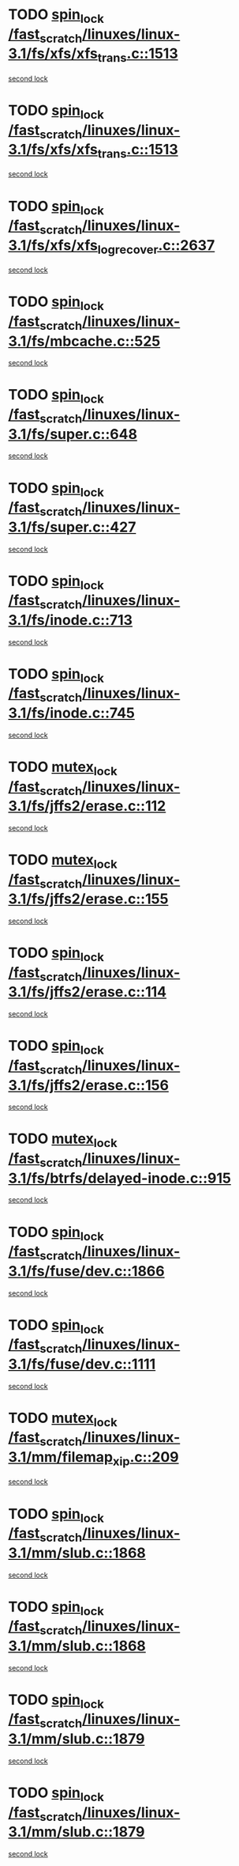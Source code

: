 * TODO [[view:/fast_scratch/linuxes/linux-3.1/fs/xfs/xfs_trans.c::face=ovl-face1::linb=1513::colb=3::cole=12][spin_lock /fast_scratch/linuxes/linux-3.1/fs/xfs/xfs_trans.c::1513]]
[[view:/fast_scratch/linuxes/linux-3.1/fs/xfs/xfs_trans.c::face=ovl-face2::linb=1513::colb=3::cole=12][second lock]]
* TODO [[view:/fast_scratch/linuxes/linux-3.1/fs/xfs/xfs_trans.c::face=ovl-face1::linb=1513::colb=3::cole=12][spin_lock /fast_scratch/linuxes/linux-3.1/fs/xfs/xfs_trans.c::1513]]
[[view:/fast_scratch/linuxes/linux-3.1/fs/xfs/xfs_trans.c::face=ovl-face2::linb=1535::colb=1::cole=10][second lock]]
* TODO [[view:/fast_scratch/linuxes/linux-3.1/fs/xfs/xfs_log_recover.c::face=ovl-face1::linb=2637::colb=1::cole=10][spin_lock /fast_scratch/linuxes/linux-3.1/fs/xfs/xfs_log_recover.c::2637]]
[[view:/fast_scratch/linuxes/linux-3.1/fs/xfs/xfs_log_recover.c::face=ovl-face2::linb=2649::colb=4::cole=13][second lock]]
* TODO [[view:/fast_scratch/linuxes/linux-3.1/fs/mbcache.c::face=ovl-face1::linb=525::colb=4::cole=13][spin_lock /fast_scratch/linuxes/linux-3.1/fs/mbcache.c::525]]
[[view:/fast_scratch/linuxes/linux-3.1/fs/mbcache.c::face=ovl-face2::linb=532::colb=4::cole=13][second lock]]
* TODO [[view:/fast_scratch/linuxes/linux-3.1/fs/super.c::face=ovl-face1::linb=648::colb=1::cole=10][spin_lock /fast_scratch/linuxes/linux-3.1/fs/super.c::648]]
[[view:/fast_scratch/linuxes/linux-3.1/fs/super.c::face=ovl-face2::linb=648::colb=1::cole=10][second lock]]
* TODO [[view:/fast_scratch/linuxes/linux-3.1/fs/super.c::face=ovl-face1::linb=427::colb=1::cole=10][spin_lock /fast_scratch/linuxes/linux-3.1/fs/super.c::427]]
[[view:/fast_scratch/linuxes/linux-3.1/fs/super.c::face=ovl-face2::linb=427::colb=1::cole=10][second lock]]
* TODO [[view:/fast_scratch/linuxes/linux-3.1/fs/inode.c::face=ovl-face1::linb=713::colb=2::cole=11][spin_lock /fast_scratch/linuxes/linux-3.1/fs/inode.c::713]]
[[view:/fast_scratch/linuxes/linux-3.1/fs/inode.c::face=ovl-face2::linb=713::colb=2::cole=11][second lock]]
* TODO [[view:/fast_scratch/linuxes/linux-3.1/fs/inode.c::face=ovl-face1::linb=745::colb=2::cole=11][spin_lock /fast_scratch/linuxes/linux-3.1/fs/inode.c::745]]
[[view:/fast_scratch/linuxes/linux-3.1/fs/inode.c::face=ovl-face2::linb=745::colb=2::cole=11][second lock]]
* TODO [[view:/fast_scratch/linuxes/linux-3.1/fs/jffs2/erase.c::face=ovl-face1::linb=112::colb=1::cole=11][mutex_lock /fast_scratch/linuxes/linux-3.1/fs/jffs2/erase.c::112]]
[[view:/fast_scratch/linuxes/linux-3.1/fs/jffs2/erase.c::face=ovl-face2::linb=155::colb=2::cole=12][second lock]]
* TODO [[view:/fast_scratch/linuxes/linux-3.1/fs/jffs2/erase.c::face=ovl-face1::linb=155::colb=2::cole=12][mutex_lock /fast_scratch/linuxes/linux-3.1/fs/jffs2/erase.c::155]]
[[view:/fast_scratch/linuxes/linux-3.1/fs/jffs2/erase.c::face=ovl-face2::linb=155::colb=2::cole=12][second lock]]
* TODO [[view:/fast_scratch/linuxes/linux-3.1/fs/jffs2/erase.c::face=ovl-face1::linb=114::colb=1::cole=10][spin_lock /fast_scratch/linuxes/linux-3.1/fs/jffs2/erase.c::114]]
[[view:/fast_scratch/linuxes/linux-3.1/fs/jffs2/erase.c::face=ovl-face2::linb=156::colb=2::cole=11][second lock]]
* TODO [[view:/fast_scratch/linuxes/linux-3.1/fs/jffs2/erase.c::face=ovl-face1::linb=156::colb=2::cole=11][spin_lock /fast_scratch/linuxes/linux-3.1/fs/jffs2/erase.c::156]]
[[view:/fast_scratch/linuxes/linux-3.1/fs/jffs2/erase.c::face=ovl-face2::linb=156::colb=2::cole=11][second lock]]
* TODO [[view:/fast_scratch/linuxes/linux-3.1/fs/btrfs/delayed-inode.c::face=ovl-face1::linb=915::colb=1::cole=11][mutex_lock /fast_scratch/linuxes/linux-3.1/fs/btrfs/delayed-inode.c::915]]
[[view:/fast_scratch/linuxes/linux-3.1/fs/btrfs/delayed-inode.c::face=ovl-face2::linb=915::colb=1::cole=11][second lock]]
* TODO [[view:/fast_scratch/linuxes/linux-3.1/fs/fuse/dev.c::face=ovl-face1::linb=1866::colb=2::cole=11][spin_lock /fast_scratch/linuxes/linux-3.1/fs/fuse/dev.c::1866]]
[[view:/fast_scratch/linuxes/linux-3.1/fs/fuse/dev.c::face=ovl-face2::linb=1866::colb=2::cole=11][second lock]]
* TODO [[view:/fast_scratch/linuxes/linux-3.1/fs/fuse/dev.c::face=ovl-face1::linb=1111::colb=1::cole=10][spin_lock /fast_scratch/linuxes/linux-3.1/fs/fuse/dev.c::1111]]
[[view:/fast_scratch/linuxes/linux-3.1/fs/fuse/dev.c::face=ovl-face2::linb=1111::colb=1::cole=10][second lock]]
* TODO [[view:/fast_scratch/linuxes/linux-3.1/mm/filemap_xip.c::face=ovl-face1::linb=209::colb=2::cole=12][mutex_lock /fast_scratch/linuxes/linux-3.1/mm/filemap_xip.c::209]]
[[view:/fast_scratch/linuxes/linux-3.1/mm/filemap_xip.c::face=ovl-face2::linb=209::colb=2::cole=12][second lock]]
* TODO [[view:/fast_scratch/linuxes/linux-3.1/mm/slub.c::face=ovl-face1::linb=1868::colb=3::cole=12][spin_lock /fast_scratch/linuxes/linux-3.1/mm/slub.c::1868]]
[[view:/fast_scratch/linuxes/linux-3.1/mm/slub.c::face=ovl-face2::linb=1868::colb=3::cole=12][second lock]]
* TODO [[view:/fast_scratch/linuxes/linux-3.1/mm/slub.c::face=ovl-face1::linb=1868::colb=3::cole=12][spin_lock /fast_scratch/linuxes/linux-3.1/mm/slub.c::1868]]
[[view:/fast_scratch/linuxes/linux-3.1/mm/slub.c::face=ovl-face2::linb=1879::colb=3::cole=12][second lock]]
* TODO [[view:/fast_scratch/linuxes/linux-3.1/mm/slub.c::face=ovl-face1::linb=1879::colb=3::cole=12][spin_lock /fast_scratch/linuxes/linux-3.1/mm/slub.c::1879]]
[[view:/fast_scratch/linuxes/linux-3.1/mm/slub.c::face=ovl-face2::linb=1868::colb=3::cole=12][second lock]]
* TODO [[view:/fast_scratch/linuxes/linux-3.1/mm/slub.c::face=ovl-face1::linb=1879::colb=3::cole=12][spin_lock /fast_scratch/linuxes/linux-3.1/mm/slub.c::1879]]
[[view:/fast_scratch/linuxes/linux-3.1/mm/slub.c::face=ovl-face2::linb=1879::colb=3::cole=12][second lock]]
